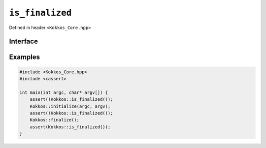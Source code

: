 ``is_finalized``
================

.. role::cpp(code)
    :language: cpp

Defined in header ``<Kokkos_Core.hpp>``

Interface
---------

.. cpp:function:: [[nodiscard]] bool is_finalized() noexcept

   Queries the finalization status of Kokkos and returns ``true`` if Kokkos is finalized and ``false`` if Kokkos is not finalized. This function can be called prior or after Kokkos initialization or finalization.
   
   :return: ``true`` if :cpp:func:`finalize` has been called; `false` otherwise.

Examples
--------

.. code-block:: cpp

    #include <Kokkos_Core.hpp>
    #include <cassert>

    int main(int argc, char* argv[]) {
        assert(!Kokkos::is_finalized());
        Kokkos::initialize(argc, argv);
	assert(!Kokkos::is_finalized());
        Kokkos::finalize();
        assert(Kokkos::is_finalized());
    }    

.. seealso::

   `Kokkos::InitializationSettings <InitializationSettings.html#kokkosInitializationSettings>`_
      Define the settings for initializing Kokkos programmatically.
   `Kokkos::ScopeGuard <ScopeGuard.html#kokkosScopeGuard>`_
      A class to initialize and finalize Kokkos using RAII.
